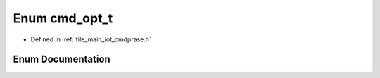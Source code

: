 .. _exhale_enum_cmdprase_8h_1a0e98e1d04f84e11b56873200312fdbfc:

Enum cmd_opt_t
==============

- Defined in :ref:`file_main_iot_cmdprase.h`


Enum Documentation
------------------


.. doxygenenum:: cmd_opt_t
